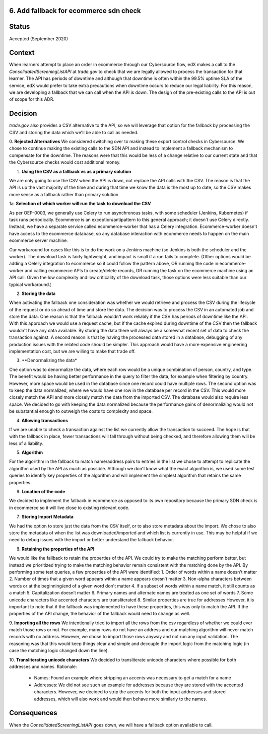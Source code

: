 6. Add fallback for ecommerce sdn check
------------------------------------------------------------

Status
------

Accepted (September 2020)

Context
-------

When learners attempt to place an order in ecommerce through our Cybersource flow, edX makes a call to the `ConsolidatedScreeningListAPI` at `trade.gov` to check that we are legally allowed to process the transaction for that learner.
The API has periods of downtime and although that downtime is often within the 99.5% uptime SLA of the service, edX would prefer to take extra precautions when downtime occurs to reduce our legal liability.
For this reason, we are developing a fallback that we can call when the API is down.
The design of the pre-existing calls to the API is out of scope for this ADR.

Decision
--------

`trade.gov` also provides a CSV alternative to the API, so we will leverage that option for the fallback by processing the CSV and storing the data which we'll be able to call as needed.

0. **Rejected Alternatives**
We considered switching over to making these export control checks in Cybersource.
We chose to continue making the existing calls to the SDN API and instead to implement a fallback mechanism to compensate for the downtime.
The reasons were that this would be less of a change relative to our current state and that the Cybersource checks would cost additional money.

1. **Using the CSV as a fallback vs as a primary solution**

We are only going to use the CSV when the API is down, not replace the API calls with the CSV. The reason is that the API is up the vast majority of the time and during that time we know the data is the most up to date, so the CSV makes more sense as a fallback rather than primary solution.

1a. **Selection of which worker will run the task to download the CSV**

As per OEP-0003, we generally use Celery to run asynchronous tasks, with some scheduler (Jenkins, Kubernetes) if task runs periodically. 
Ecommerce is an exception/antipattern to this general approach; it doesn't use Celery directly. Instead, we have a separate service called ecommerce-worker that has a Celery integration. 
Ecommerce-worker doesn't have access to the ecommerce database, so any database interaction with ecommerce needs to happen on the main ecommerce server machine. 

Our workaround for cases like this is to do the work on a Jenkins machine (so Jenkins is both the scheduler and the worker). The download task is fairly lightweight, and impact is small if a run fails to complete. 
(Other options would be adding a Celery integration to ecommerce so it could follow the pattern above, OR running the code in ecommerce-worker and calling ecommerce APIs to create/delete records, OR running the task on the ecommerce machine using an API call. Given the low complexity and low criticality of the download task, those options were less suitable than our typical workaround.)

2. **Storing the data**

When activating the fallback one consideration was whether we would retrieve and process the CSV during the lifecycle of the request or do so ahead of time and store the data. The decision was to process the CSV in an automated job and store the data. 
One reason is that the fallback wouldn't work reliably if the CSV has periods of downtime like the API. With this approach we would use a request cache, but if the cache expired during downtime of the CSV then the fallback wouldn't have any data available. By storing the data there will always be a somewhat recent set of data to check the transaction against.
A second reason is that by having the processed data stored in a database, debugging of any production issues with the related code should be simpler.
This approach would have a more expensive engineering implementation cost, but we are willing to make that trade off.

3. **Denormalizing the data*

One option was to denormalize the data, where each row would be a unique combination of person, country, and type. The benefit would be having better performance in the query to filter the data, for example when filtering by country. However, more space would be used in the database since one record could have multiple rows.
The second option was to keep the data normalized, where we would have one row in the database per record in the CSV. This would more closely match the API and more closely match the data from the imported CSV. The database would also require less space.
We decided to go with keeping the data normalized because the performance gains of denormalizing would not be substantial enough to outweigh the costs to complexity and space.

4. **Allowing transactions**

If we are unable to check a transaction against the list we currently allow the transaction to succeed. The hope is that with the fallback in place, fewer transactions will fall through without being checked, and therefore allowing them will be less of a liability.

5. **Algorithm**

For the algorithm in the fallback to match name/address pairs to entries in the list we chose to attempt to replicate the algorithm used by the API as much as possible. Although we don't know what the exact algorithm is, we used some test queries to identify key properties of the algorithm and will implement the simplest algorithm that retains the same properties.

6. **Location of the code**

We decided to implement the fallback in ecommerce as opposed to its own repository because the primary SDN check is in ecommerce so it will live close to existing relevant code.

7. **Storing Import Metadata**

We had the option to store just the data from the CSV itself, or to also store metadata about the import. We chose to also store the metadata of when the list was downloaded/imported and which list is currently in use.
This may be helpful if we need to debug issues with the import or better understand the fallback behavior.

8. **Retaining the properties of the API**

We would like the fallback to retain the properties of the API.
We could try to make the matching perform better, but instead we prioritized trying to make the matching behavior remain consistent with the matching done by the API.
By performing some test queries, a few properties of the API were identified:
1. Order of words within a name doesn’t matter
2. Number of times that a given word appears within a name appears doesn’t matter
3. Non-alpha characters between words or at the beginning/end of a given word don't matter
4. If a subset of words within a name match, it still counts as a match
5. Capitalization doesn’t matter
6. Primary names and alternate names are treated as one set of words
7. Some unicode characters like accented characters are transliterated
8. Similar properties are true for addresses
However, it is important to note that if the fallback was implemented to have these properties, this was only to match the API. If the properties of the API change, the behavior of the fallback would need to change as well.

9. **Importing all the rows**
We intentionally tried to import all the rows from the csv regardless of whether we could ever match those rows or not.
For example, many rows do not have an address and our matching algorithm will never match records with no address. However, we chose to import those rows anyway and not run any input validation.
The reasoning was that this would keep things clear and simple and decouple the import logic from the matching logic (in case the matching logic changed down the line). 

10. **Transliterating unicode characters**
We decided to transliterate unicode characters where possible for both addresses and names.
Rationale:
    - Names: Found an example where stripping an accents was necessary to get a match for a name
    - Addresses: We did not see such an example for addresses because they are stored with the accented characters. However, we decided to strip the accents for both the input addresses and stored addresses, which will also work and would then behave more similarly to the names.

Consequences
------------

When the `ConsolidatedScreeningListAPI` goes down, we will have a fallback option available to call.
